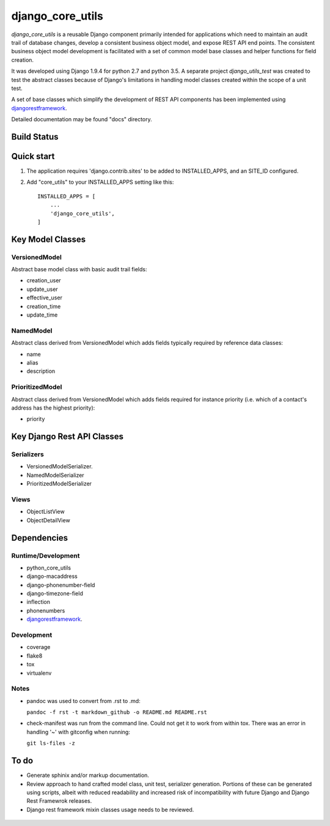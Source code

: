 
=================
django_core_utils
=================

*django_core_utils* is a reusable Django component primarily intended for applications
which need to maintain an audit trail of database changes,  develop a consistent
business object model, and expose REST API end points. The consistent business object
model development is facilitated with a set of common model base classes and helper functions
for field creation.

It was developed using Django 1.9.4 for python 2.7 and python 3.5.
A separate project *django_utils_test* was created to test the abstract classes
because of Django's limitations in handling model classes created within
the scope of a unit test.

A set of base classes which simplify the development of REST API components
has been implemented using `djangorestframework`_.

Detailed documentation may be found "docs" directory.


Build Status
------------

.. image:: https://travis-ci.org/ajaniv/django-core-utils.svg?branch=master
    :target: https://travis-ci.org/ajaniv/django-core-utils


Quick start
-----------
1. The application requires 'django.contrib.sites' to be added to
   INSTALLED_APPS, and an SITE_ID configured.
2. Add "core_utils" to your INSTALLED_APPS setting like this::

    INSTALLED_APPS = [
        ...
        'django_core_utils',
    ]

Key Model Classes
-----------------
VersionedModel
^^^^^^^^^^^^^^
Abstract base model class with basic audit trail fields:

* creation_user
* update_user
* effective_user
* creation_time
* update_time

NamedModel
^^^^^^^^^^
Abstract class derived from VersionedModel which  adds fields typically required
by reference data classes:

* name
* alias
* description

PrioritizedModel
^^^^^^^^^^^^^^^^
Abstract class derived from VersionedModel which adds fields required for 
instance priority (i.e. which of a contact's address has the highest priority):

* priority

Key Django Rest API Classes
---------------------------

Serializers
^^^^^^^^^^^

* VersionedModelSerializer.
* NamedModelSerializer
* PrioritizedModelSerializer

Views
^^^^^

* ObjectListView
* ObjectDetailView

Dependencies
------------

Runtime/Development
^^^^^^^^^^^^^^^^^^^

* python_core_utils
* django-macaddress
* django-phonenumber-field
* django-timezone-field
* inflection
* phonenumbers
* `djangorestframework`_.

Development
^^^^^^^^^^^

* coverage
* flake8
* tox
* virtualenv

Notes
^^^^^

* pandoc was used to convert from .rst to .md:

  ``pandoc -f rst -t markdown_github -o README.md README.rst``
  
* check-manifest was run from the command line.  Could not get it
  to work from within tox.  There was an error in handling '~'
  with gitconfig when running:
  
  ``git ls-files -z``
  
To do
-----
* Generate sphinix and/or markup documentation.
* Review approach to hand crafted model class, unit test, serializer generation.
  Portions of these can be generated using scripts, albeit with reduced readability
  and increased risk of incompatibility with future Django and Django Rest Framewrok
  releases.
* Django rest framework mixin classes usage needs to be reviewed.
  
 .. _djangorestframework: http://www.django-rest-framework.org/
